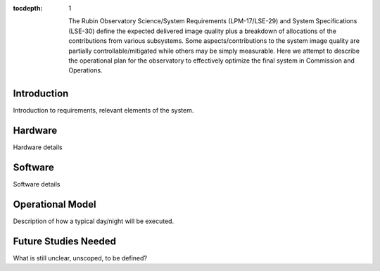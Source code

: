 ..
  Technote content.

  See https://developer.lsst.io/restructuredtext/style.html
  for a guide to reStructuredText writing.

  Do not put the title, authors or other metadata in this document;
  those are automatically added.

  Use the following syntax for sections:

  Sections
  ========

  and

  Subsections
  -----------

  and

  Subsubsections
  ^^^^^^^^^^^^^^

  To add images, add the image file (png, svg or jpeg preferred) to the
  _static/ directory. The reST syntax for adding the image is

  .. figure:: /_static/filename.ext
     :name: fig-label

     Caption text.

   Run: ``make html`` and ``open _build/html/index.html`` to preview your work.
   See the README at https://github.com/lsst-sqre/lsst-technote-bootstrap or
   this repo's README for more info.

   Feel free to delete this instructional comment.

:tocdepth: 1


   The Rubin Observatory Science/System Requirements (LPM-17/LSE-29) and System Specifications (LSE-30) define the expected delivered image quality plus a breakdown of allocations of the contributions from various subsystems.  Some aspects/contributions to the system image quality are partially controllable/mitigated while others may be simply measurable.  Here we attempt to describe the operational plan for the observatory to effectively optimize the final system in Commission and Operations.

Introduction
============

Introduction to requirements, relevant elements of the system.

Hardware
========

Hardware details

Software
========

Software details

Operational Model
=================

Description of how a typical day/night will be executed.

Future Studies Needed
=====================

What is still unclear, unscoped, to be defined?
   
.. .. rubric:: References

.. Make in-text citations with: :cite:`bibkey`.

.. .. bibliography:: local.bib lsstbib/books.bib lsstbib/lsst.bib lsstbib/lsst-dm.bib lsstbib/refs.bib lsstbib/refs_ads.bib
..    :style: lsst_aa

